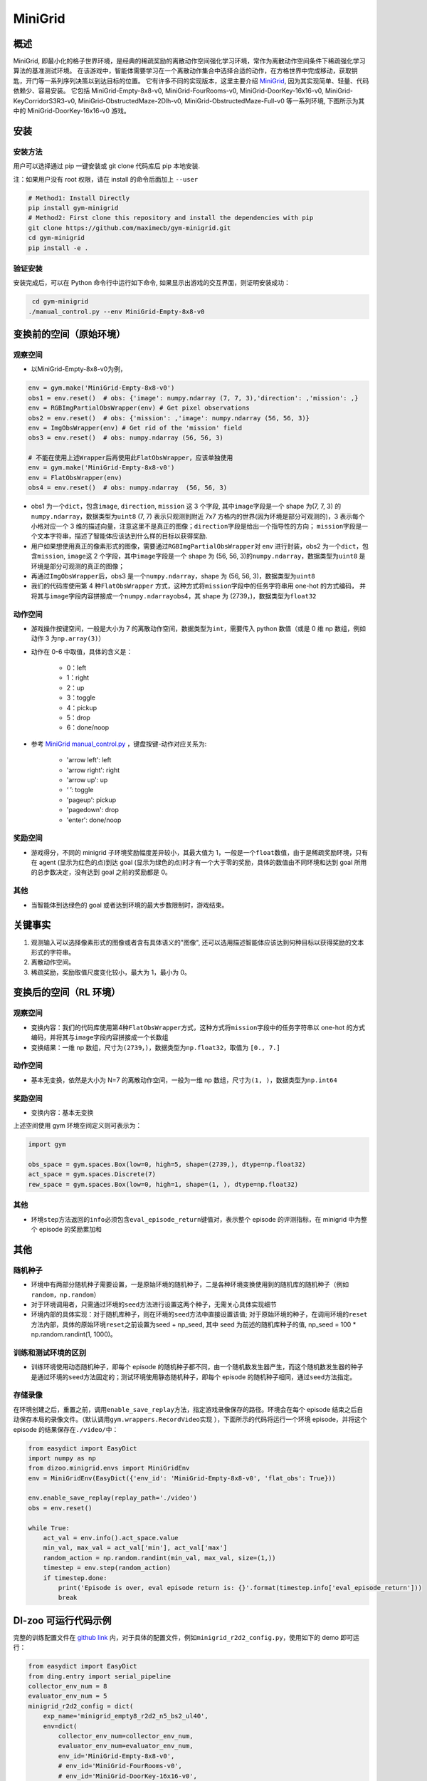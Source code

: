 MiniGrid
~~~~~~~~~

概述
=======

MiniGrid, 即最小化的格子世界环境，是经典的稀疏奖励的离散动作空间强化学习环境，常作为离散动作空间条件下稀疏强化学习算法的基准测试环境。
在该游戏中，智能体需要学习在一个离散动作集合中选择合适的动作，在方格世界中完成移动，获取钥匙，开门等一系列序列决策以到达目标的位置。
它有许多不同的实现版本，这里主要介绍
\ `MiniGrid <https://github.com/maximecb/gym-minigrid>`__, 因为其实现简单、轻量、代码依赖少、容易安装。
它包括 MiniGrid-Empty-8x8-v0, MiniGrid-FourRooms-v0, MiniGrid-DoorKey-16x16-v0, MiniGrid-KeyCorridorS3R3-v0,
MiniGrid-ObstructedMaze-2Dlh-v0, MiniGrid-ObstructedMaze-Full-v0 等一系列环境, 下图所示为其中的 MiniGrid-DoorKey-16x16-v0 游戏。

.. image:: ./images/MiniGrid-DoorKey-16x16-v0.png
   :align: center
   :scale: 30%

安装
====

安装方法
--------

用户可以选择通过 pip 一键安装或 git clone 代码库后 pip 本地安装.

注：如果用户没有 root 权限，请在 install 的命令后面加上 ``--user``

.. code:: shell

   # Method1: Install Directly
   pip install gym-minigrid
   # Method2: First clone this repository and install the dependencies with pip
   git clone https://github.com/maximecb/gym-minigrid.git
   cd gym-minigrid
   pip install -e .

验证安装
--------

安装完成后，可以在 Python 命令行中运行如下命令, 如果显示出游戏的交互界面，则证明安装成功：

.. code:: python

    cd gym-minigrid
   ./manual_control.py --env MiniGrid-Empty-8x8-v0


变换前的空间（原始环境）
========================


观察空间
--------

- 以MiniGrid-Empty-8x8-v0为例，

.. code:: python

   env = gym.make('MiniGrid-Empty-8x8-v0')
   obs1 = env.reset()  # obs: {'image': numpy.ndarray (7, 7, 3),'direction': ,'mission': ,}
   env = RGBImgPartialObsWrapper(env) # Get pixel observations
   obs2 = env.reset()  # obs: {'mission': ,'image': numpy.ndarray (56, 56, 3)}
   env = ImgObsWrapper(env) # Get rid of the 'mission' field
   obs3 = env.reset()  # obs: numpy.ndarray (56, 56, 3)

   # 不能在使用上述Wrapper后再使用此FlatObsWrapper，应该单独使用
   env = gym.make('MiniGrid-Empty-8x8-v0')
   env = FlatObsWrapper(env)
   obs4 = env.reset()  # obs: numpy.ndarray  (56, 56, 3)


- obs1 为一个\ ``dict``，包含\ ``image``, \ ``direction``, \ ``mission`` 这 3 个字段, 其中\ ``image``\ 字段是一个 shape 为(7, 7, 3) 的\ ``numpy.ndarray``，数据类型为\ ``uint8``
  (7, 7) 表示只观测到附近 7x7 方格内的世界(因为环境是部分可观测的)，3 表示每个小格对应一个 3 维的描述向量，注意这里不是真正的图像；\ ``direction``\ 字段是给出一个指导性的方向；
  \ ``mission``\ 字段是一个文本字符串，描述了智能体应该达到什么样的目标以获得奖励.
- 用户如果想使用真正的像素形式的图像，需要通过\ ``RGBImgPartialObsWrapper``\ 对 env 进行封装，obs2 为一个\ ``dict``，包含\ ``mission``, \ ``image``\ 这 2 个字段，其中\ ``image``\字段是一个 shape 为 (56, 56, 3)的\ ``numpy.ndarray``\，数据类型为\ ``uint8``
  是环境是部分可观测的真正的图像；
- 再通过\ ``ImgObsWrapper``\ 后，obs3 是一个\ ``numpy.ndarray``，shape 为 (56, 56, 3)，数据类型为\ ``uint8``
- 我们的代码库使用第 4 种\ ``FlatObsWrapper`` \ 方式，这种方式将\ ``mission``\ 字段中的任务字符串用 one-hot 的方式编码，
  并将其与\ ``image``\ 字段内容拼接成一个\ ``numpy.ndarray``\ obs4，其 shape 为 (2739，)，数据类型为\ ``float32``



动作空间
--------

-  游戏操作按键空间，一般是大小为 7 的离散动作空间，数据类型为\ ``int``\ ，需要传入 python 数值（或是 0 维 np 数组，例如动作 3 为\ ``np.array(3)``\ ）

-  动作在 0-6 中取值，具体的含义是：

    -  0：left

    -  1：right

    -  2：up

    -  3：toggle

    -  4：pickup

    -  5：drop

    -  6：done/noop

- 参考 `MiniGrid manual_control.py <https://github.com/maximecb/gym-minigrid/blob/master/manual_control.py>`_ ，键盘按键-动作对应关系为:

   - 'arrow left': left

   - 'arrow right': right

   - 'arrow up': up

   - ‘ ’: toggle

   - 'pageup': pickup

   - 'pagedown': drop

   - 'enter': done/noop


奖励空间
--------

-  游戏得分，不同的 minigrid 子环境奖励幅度差异较小，其最大值为 1，一般是一个\ ``float``\ 数值，由于是稀疏奖励环境，只有在 agent (显示为红色的点)到达 goal
   (显示为绿色的点)时才有一个大于零的奖励，具体的数值由不同环境和达到 goal 所用的总步数决定，没有达到 goal 之前的奖励都是 0。


其他
----

-  当智能体到达绿色的 goal 或者达到环境的最大步数限制时，游戏结束。

关键事实
========

1. 观测输入可以选择像素形式的图像或者含有具体语义的"图像", 还可以选用描述智能体应该达到何种目标以获得奖励的文本形式的字符串。

2. 离散动作空间。

3. 稀疏奖励，奖励取值尺度变化较小，最大为 1，最小为 0。


变换后的空间（RL 环境）
=======================


观察空间
--------

-  变换内容：我们的代码库使用第4种\ ``FlatObsWrapper``\ 方式，这种方式将\ ``mission``\ 字段中的任务字符串以 one-hot 的方式编码，并将其与\ ``image``\ 字段内容拼接成一个长数组

-  变换结果：一维 np 数组，尺寸为\ ``(2739，)``\ ，数据类型为\ ``np.float32``\ ，取值为 ``[0., 7.]``


动作空间
--------

-  基本无变换，依然是大小为 N=7 的离散动作空间，一般为一维 np 数组，尺寸为\ ``(1, )``\ ，数据类型为\ ``np.int64``


奖励空间
--------

-  变换内容：基本无变换


上述空间使用 gym 环境空间定义则可表示为：

.. code:: python

   import gym

   obs_space = gym.spaces.Box(low=0, high=5, shape=(2739,), dtype=np.float32)
   act_space = gym.spaces.Discrete(7)
   rew_space = gym.spaces.Box(low=0, high=1, shape=(1, ), dtype=np.float32)


其他
----

-  环境\ ``step``\ 方法返回的\ ``info``\ 必须包含\ ``eval_episode_return``\ 键值对，表示整个 episode 的评测指标，在 minigrid 中为整个 episode 的奖励累加和


其他
====

随机种子
--------

-  环境中有两部分随机种子需要设置，一是原始环境的随机种子，二是各种环境变换使用到的随机库的随机种子（例如\ ``random``\ ，\ ``np.random``\ ）

-  对于环境调用者，只需通过环境的\ ``seed``\ 方法进行设置这两个种子，无需关心具体实现细节

-  环境内部的具体实现：对于随机库种子，则在环境的\ ``seed``\ 方法中直接设置该值; 对于原始环境的种子，在调用环境的\ ``reset``\ 方法内部，具体的原始环境\ ``reset``\ 之前设置为seed + np_seed, 其中 seed 为前述的随机库种子的值,
   np_seed = 100 * np.random.randint(1, 1000)。

训练和测试环境的区别
--------------------

-  训练环境使用动态随机种子，即每个 episode 的随机种子都不同，由一个随机数发生器产生，而这个随机数发生器的种子是通过环境的\ ``seed``\ 方法固定的；测试环境使用静态随机种子，即每个 episode 的随机种子相同，通过\ ``seed``\ 方法指定。

存储录像
--------

在环境创建之后，重置之前，调用\ ``enable_save_replay``\ 方法，指定游戏录像保存的路径。环境会在每个 episode 结束之后自动保存本局的录像文件。（默认调用\ ``gym.wrappers.RecordVideo``\ 实现 ），下面所示的代码将运行一个环境 episode，并将这个 episode 的结果保存在\ ``./video/``\ 中：

.. code:: python

  from easydict import EasyDict
  import numpy as np
  from dizoo.minigrid.envs import MiniGridEnv
  env = MiniGridEnv(EasyDict({'env_id': 'MiniGrid-Empty-8x8-v0', 'flat_obs': True}))

  env.enable_save_replay(replay_path='./video')
  obs = env.reset()

  while True:
      act_val = env.info().act_space.value
      min_val, max_val = act_val['min'], act_val['max']
      random_action = np.random.randint(min_val, max_val, size=(1,))
      timestep = env.step(random_action)
      if timestep.done:
          print('Episode is over, eval episode return is: {}'.format(timestep.info['eval_episode_return']))
          break

DI-zoo 可运行代码示例
======================

完整的训练配置文件在 `github
link <https://github.com/opendilab/DI-engine/tree/main/dizoo/minigrid/config>`__
内，对于具体的配置文件，例如\ ``minigrid_r2d2_config.py``\ ，使用如下的 demo 即可运行：

.. code:: python

    from easydict import EasyDict
    from ding.entry import serial_pipeline
    collector_env_num = 8
    evaluator_env_num = 5
    minigrid_r2d2_config = dict(
        exp_name='minigrid_empty8_r2d2_n5_bs2_ul40',
        env=dict(
            collector_env_num=collector_env_num,
            evaluator_env_num=evaluator_env_num,
            env_id='MiniGrid-Empty-8x8-v0',
            # env_id='MiniGrid-FourRooms-v0',
            # env_id='MiniGrid-DoorKey-16x16-v0',
            n_evaluator_episode=5,
            stop_value=0.96,
        ),
        policy=dict(
            cuda=True,
            on_policy=False,
            priority=True,
            priority_IS_weight=True,
            model=dict(
                obs_shape=2739,
                action_shape=7,
                encoder_hidden_size_list=[128, 128, 512],
            ),
            discount_factor=0.997,
            burnin_step=2,  # TODO(pu) 20
            nstep=5,
            # (int) the whole sequence length to unroll the RNN network minus
            # the timesteps of burnin part,
            # i.e., <the whole sequence length> = <burnin_step> + <unroll_len>
            unroll_len=40,  # TODO(pu) 80
            learn=dict(
                # according to the R2D2 paper, actor parameter update interval is 400
                # environment timesteps, and in per collect phase, we collect 32 sequence
                # samples, the length of each samlpe sequence is <burnin_step> + <unroll_len>,
                # which is 100 in our seeting, 32*100/400=8, so we set update_per_collect=8
                # in most environments
                update_per_collect=8,
                batch_size=64,
                learning_rate=0.0005,
                target_update_theta=0.001,
            ),
            collect=dict(
                # NOTE it is important that don't include key n_sample here, to make sure self._traj_len=INF
                each_iter_n_sample=32,
                env_num=collector_env_num,
            ),
            eval=dict(env_num=evaluator_env_num, ),
            other=dict(
                eps=dict(
                    type='exp',
                    start=0.95,
                    end=0.05,
                    decay=1e5,
                ),
                replay_buffer=dict(
                    replay_buffer_size=100000,
                    # (Float type) How much prioritization is used: 0 means no prioritization while 1 means full prioritization
                    alpha=0.6,
                    # (Float type)  How much correction is used: 0 means no correction while 1 means full correction
                    beta=0.4,
                )
            ),
        ),
    )
    minigrid_r2d2_config = EasyDict(minigrid_r2d2_config)
    main_config = minigrid_r2d2_config
    minigrid_r2d2_create_config = dict(
        env=dict(
            type='minigrid',
            import_names=['dizoo.minigrid.envs.minigrid_env'],
        ),
        env_manager=dict(type='base'),
        policy=dict(type='r2d2'),
    )
    minigrid_r2d2_create_config = EasyDict(minigrid_r2d2_create_config)
    create_config = minigrid_r2d2_create_config

    if __name__ == "__main__":
        serial_pipeline([main_config, create_config], seed=0)

基准算法性能
============

-  MiniGrid-Empty-8x8-v0（0.5M env step 下，平均奖励大于 0.95）

   - MiniGrid-Empty-8x8-v0 + R2D2

   .. image:: images/empty8_r2d2.png
     :align: center
     :scale: 50%

-  MiniGrid-FourRooms-v0（10M env step 下，平均奖励大于 0.6）

   - MiniGrid-FourRooms-v0 + R2D2

   .. image:: images/fourrooms_r2d2.png
     :align: center
     :scale: 50%

-  MiniGrid-DoorKey-16x16-v0（20M env step 下，平均奖励大于 0.2）

   - MiniGrid-DoorKey-16x16-v0 + R2D2

   .. image:: images/doorkey_r2d2.png
     :align: center
     :scale: 50%
